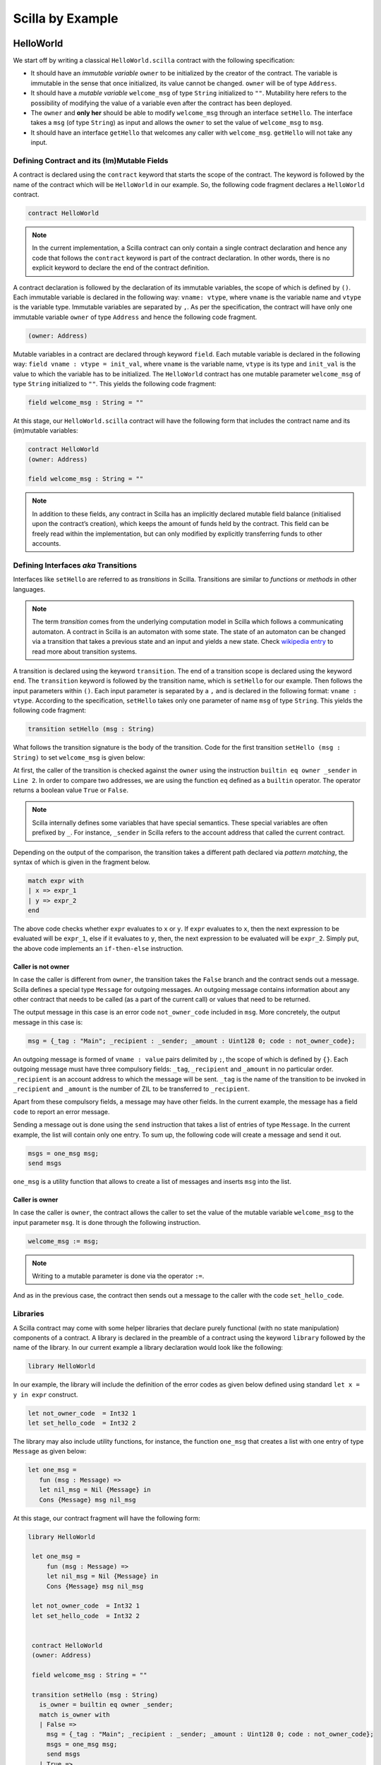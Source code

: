 Scilla by Example
==================


HelloWorld
###################

We start off by writing a classical ``HelloWorld.scilla`` contract with the
following  specification:


+ It should have an `immutable variable` ``owner`` to be initialized by the
  creator of the contract. The variable is immutable in the sense that once
  initialized, its value cannot be changed. ``owner`` will be of type
  ``Address``. 

+ It should have a `mutable variable` ``welcome_msg`` of type ``String``
  initialized to ``""``. Mutability here refers to the possibility of modifying
  the value of a variable even after the contract has been deployed.

+ The ``owner`` and **only her** should be able to modify ``welcome_msg``
  through an interface ``setHello``. The interface takes a ``msg`` (of type
  ``String``) as input and  allows the ``owner`` to set the value of
  ``welcome_msg`` to ``msg``. 

+ It should have an interface ``getHello`` that welcomes any caller with
  ``welcome_msg``. ``getHello`` will not take any input. 


Defining Contract and its (Im)Mutable Fields
**************************************************

A contract is declared using the ``contract`` keyword that starts the scope of
the contract. The keyword is followed by the name of the contract which will be
``HelloWorld`` in our example. So, the following code fragment declares a
``HelloWorld`` contract. 

.. code-block:: ocaml

    contract HelloWorld


.. note::
	In the current implementation, a Scilla contract can only contain a single
	contract declaration and hence any code that follows the ``contract``
	keyword is part of the contract declaration. In other words, there is no
	explicit keyword to declare the end of the contract definition.



A contract declaration is followed by the  declaration of its immutable
variables, the scope of which is defined by ``()``.  Each immutable variable is
declared in the following way: ``vname: vtype``, where ``vname`` is the
variable name and ``vtype`` is the variable type. Immutable variables are
separated by ``,``.  As per the specification, the contract will have only one
immutable variable ``owner`` of type ``Address`` and hence the following code
fragment.  


.. code-block:: ocaml

    (owner: Address)

Mutable variables in a contract are declared through keyword ``field``. Each
mutable variable is declared in the following way: ``field vname : vtype =
init_val``, where ``vname`` is the variable name, ``vtype`` is its type and
``init_val`` is the value to which the variable has to be initialized.  The
``HelloWorld`` contract has one mutable parameter ``welcome_msg`` of type
``String`` initialized to ``""``. This yields the following code fragment:

.. code-block:: ocaml

    field welcome_msg : String = ""


At this stage, our ``HelloWorld.scilla`` contract will have the following form
that includes the contract name and its (im)mutable variables:

.. code-block:: ocaml

    contract HelloWorld
    (owner: Address)

    field welcome_msg : String = ""

    

.. note::
        In addition to these fields, any contract in Scilla has an implicitly
        declared mutable field balance (initialised upon the contract’s
        creation), which keeps the amount of funds held by the contract.  This
        field can be freely read within the implementation, but can only
        modified by explicitly transferring funds to other accounts.



Defining Interfaces `aka` Transitions
***************************************

Interfaces like ``setHello`` are referred to as `transitions` in Scilla.
Transitions are similar to `functions` or `methods` in other languages.  


.. note::
	The term `transition` comes from the underlying computation model in Scilla
	which follows a communicating automaton. A contract in Scilla is an
	automaton with some state. The state of an automaton can be changed via a
	transition that takes a previous state and an input and yields a new state.
	Check `wikipedia entry <https://en.wikipedia.org/wiki/Transition_system>`_
	to read more about transition systems.

A transition is declared using the keyword ``transition``. The end of a
transition scope is declared using the keyword ``end``. The ``transition``
keyword is followed by the transition name, which is ``setHello`` for our
example. Then follows the input parameters within ``()``. Each input parameter
is separated by a ``,`` and is declared in the following format: ``vname :
vtype``.  According to the specification, ``setHello`` takes only one parameter
of name ``msg`` of type ``String``.  This yields the following code fragment:

.. code-block:: ocaml

    transition setHello (msg : String)

What follows the transition signature is the body of the transition. Code for
the first transition ``setHello (msg :  String)`` to set ``welcome_msg`` is
given below: 



.. code-block:: ocaml
    :linenos:

    transition setHello (msg : String)
      is_owner = builtin eq owner _sender;
      match is_owner with
      | False =>
        msg = {_tag : "Main"; _recipient : _sender; _amount : Uint128 0; code : not_owner_code};
        msgs = one_msg msg;
        send msgs
      | True =>
        welcome_msg := msg;
        msg = {_tag : "Main"; _recipient : _sender; _amount : Uint128 0; code : set_hello_code};
        msgs = one_msg msg;
        send msgs
      end
    end

At first, the caller of the transition is checked against the ``owner`` using
the instruction ``builtin eq owner _sender`` in ``Line 2``. In order to compare
two addresses, we are using the function ``eq`` defined as a ``builtin``
operator. The operator returns a boolean value ``True`` or ``False``. 


.. note::

    Scilla internally defines some variables that have special semantics. These
    special variables are often prefixed by ``_``. For instance, ``_sender`` in
    Scilla refers to the account address that called the current contract.

Depending on the output of the comparison, the transition takes a different path
declared via `pattern matching`, the syntax of which is given in the fragment
below. 

.. code-block:: ocaml

	match expr with
	| x => expr_1
	| y => expr_2
        end 

The above code checks whether ``expr`` evaluates to ``x`` or ``y``. If ``expr``
evaluates to ``x``, then the next expression to be evaluated will be
``expr_1``, else if it evaluates to ``y``, then, the next expression to be
evaluated will be ``expr_2``. Simply put, the above code implements an
``if-then-else`` instruction. 
  
Caller is not owner
""""""""""""""""""""""""

In case the caller is different from ``owner``, the transition takes the
``False`` branch and the contract sends out a message. Scilla defines a special
type ``Message`` for outgoing messages. An outgoing message contains
information about any other contract that needs to be called (as a part of the
current call) or values that need to be returned. 

The output message in this case is an error code ``not_owner_code`` included in
``msg``.  More concretely, the output message in this case is:

.. code-block:: ocaml

        msg = {_tag : "Main"; _recipient : _sender; _amount : Uint128 0; code : not_owner_code};


        
An outgoing message is formed of  ``vname : value`` pairs delimited by ``;``,
the scope of which is defined by ``{}``. Each outgoing message must have
three compulsory fields: ``_tag``, ``_recipient`` and ``_amount`` in no
particular order. ``_recipient`` is an account address to which the message
will be sent. ``_tag`` is the name of the transition to be invoked in
``_recipient`` and ``_amount`` is the number of ZIL to be transferred to
``_recipient``. 

Apart from these compulsory fields, a message may have other fields. In the
current example, the message has a field ``code`` to report an error message.


Sending a message out is done using the ``send`` instruction that takes a list
of entries of type ``Message``. In the current example, the list will contain
only one entry.  To sum up, the following code will create a message and send
it out.

.. code-block:: ocaml

        msgs = one_msg msg;
        send msgs

``one_msg`` is a utility function that allows to create a list of messages and
inserts ``msg`` into the list.


Caller is owner
""""""""""""""""""""""""

In case the caller is ``owner``, the contract allows the caller to set the
value of the mutable variable ``welcome_msg`` to the input parameter ``msg``.
It is done through the following instruction. 


.. code-block:: ocaml

	welcome_msg := msg; 


.. note::
 
    Writing to a mutable parameter is done via the operator ``:=``.



And as in the previous case, the contract then sends out a message to the caller
with the code ``set_hello_code``. 


Libraries 
***************

A Scilla contract may come with some helper libraries that declare purely
functional (with no state manipulation) components of a contract. A library is
declared in the preamble of a contract using the keyword ``library`` followed by
the name of the library. In our current example a library declaration would
look like the following:


 
.. code-block:: ocaml

	library HelloWorld

In our example, the library will include the definition of the error codes as
given below defined using standard ``let x = y in expr`` construct. 

.. code-block:: ocaml

	let not_owner_code  = Int32 1
	let set_hello_code  = Int32 2

The library may also include utility functions, for instance, the function
``one_msg`` that creates a list with one entry of type ``Message`` as given
below:

.. code-block:: ocaml

	let one_msg =
  	   fun (msg : Message) =>
           let nil_msg = Nil {Message} in
           Cons {Message} msg nil_msg


At this stage, our contract fragment will have the following form:

.. code-block:: ocaml
	
   library HelloWorld
  
    let one_msg =
        fun (msg : Message) =>
        let nil_msg = Nil {Message} in
        Cons {Message} msg nil_msg

    let not_owner_code  = Int32 1
    let set_hello_code  = Int32 2


    contract HelloWorld
    (owner: Address)

    field welcome_msg : String = ""

    transition setHello (msg : String)
      is_owner = builtin eq owner _sender;
      match is_owner with
      | False =>
        msg = {_tag : "Main"; _recipient : _sender; _amount : Uint128 0; code : not_owner_code};
        msgs = one_msg msg;
        send msgs
      | True =>
        welcome_msg := msg;
        msg = {_tag : "Main"; _recipient : _sender; _amount : Uint128 0; code : set_hello_code};
        msgs = one_msg msg;
        send msgs
      end
    end

Final Touches
*********************

We may now add the second transition ``getHello()`` that allows any caller to be greeted by ``welcome_msg``. The declaration is similar to ``setHello (msg : String)`` accept that ``getHello()`` does not take any parameter. 



.. code-block:: ocaml

    transition getHello ()
        r <- welcome_msg;
        msg = {_tag : Main; _recipient : _sender; _amount : 0; msg : r};
        msgs = one_msg msg;
        send msgs
    end

.. note::
	Reading from a mutable variable is done via the operator ``<-``. In our example, this translates to ``r <- welcome_msg``.

The complete contract that implements the desired specification is given below:

.. code-block:: ocaml

    (* HelloWorld contract *)


    (***************************************************)
    (*               Associated library                *)
    (***************************************************)
    library HelloWorld

    let one_msg = 
      fun (msg : Message) => 
      let nil_msg = Nil {Message} in
      Cons {Message} msg nil_msg

    let not_owner_code  = Int32 1
    let set_hello_code  = Int32 2

    (***************************************************)
    (*             The contract definition             *)
    (***************************************************)

    contract HelloWorld
    (owner: Address)

    field welcome_msg : String = ""

    transition setHello (msg : String)
      is_owner = builtin eq owner _sender;
      match is_owner with
      | False =>
        msg = {_tag : "Main"; _recipient : _sender; _amount : 0; code : not_owner_code};
        msgs = one_msg msg;
        send msgs
      | True =>
        welcome_msg := msg;
        msg = {_tag : "Main"; _recipient : _sender; _amount : 0; code : set_hello_code};
        msgs = one_msg msg;
        send msgs
      end
    end

    transition getHello ()
        r <- welcome_msg;
        msg = {_tag : Main; _recipient : _sender; _amount : 0; msg : r};
        msgs = one_msg msg;
        send msgs
    end



Crowdfunding
###################

In this section, we present a slightly more involved contract that runs a
crowdfunding campaign. In a crowdfunding campaign, a project owner wishes to
raise funds through donations from the community. 

It is  assumed that the owner (``owner``) wishes to run the campaign for a
certain pre-determined period of time (``max_block``). The owner also wishes to
raise a minimum amount of funds (``goal``) without which the project can not be
started. The contract hence has three immutable variables ``owner``,
``max_block`` and ``goal``. 


The campaign is deemed successful if the owner can raise the minimum goal in the
stipulated time. In
case the campaign is unsuccessful, the donations are returned to the project
backers who contributed during the campaign. The contract maintains two mutable
variables: ``backer`` a map between contributor's address and amount
contributed and a boolean flag ``funded`` that indicates whether the owner has already
transferred the funds after the end of the campaign.

The contract contains three transitions: ``Donate ()`` that allows anyone to
contribute to the crowdfunding campaign, ``GetFunds ()`` that allows **only the
owner** to claim the donated amount and transfer it to ``owner`` and
``ClaimBack()`` that allows contributors to claim back their donations in case
the campaign is not successful.

The complete contract is given below:

.. code-block:: ocaml

	(***************************************************)
	(*               Associated library                *)
	(***************************************************)
	library Crowdfunding

	let andb = 
	  fun (b : Bool) =>
	  fun (c : Bool) =>
	    match b with 
	    | False => False
	    | True  =>
	      match c with 
	      | False => False
	      | True  => True
	      end
	    end

	let orb = 
	  fun (b : Bool) => fun (c : Bool) =>
	    match b with 
	    | True  => True
	    | False =>
	      match c with 
	      | False => False
	      | True  => True
	      end
	    end

	let negb = fun (b : Bool) => 
	  match b with
	  | True => False
	  | False => True
	  end

	let one_msg = 
	  fun (msg : Message) => 
	    let nil_msg = Nil {Message} in
	    Cons {Message} msg nil_msg
	    
	let check_update = 
	  fun (bs : Map Address Int) =>
	  fun (_sender : Address) =>
	  fun (_amount : Int) =>
	    let c = builtin contains bs _sender in
	    match c with 
	    | False => 
	      let bs1 = builtin put bs _sender _amount in
	      Some {Map Address Int} bs1 
	    | True  => None {Map Address Int}
	    end

	let blk_leq =
	  fun (blk1 : BNum) =>
	  fun (blk2 : BNum) =>
	    let bc1 = builtin blt blk1 blk2 in 
	    let bc2 = builtin eq blk1 blk2 in 
	    orb bc1 bc2

	let accepted_code = 1
	let missed_deadline_code = 2
	let already_backed_code  = 3
	let not_owner_code  = 4
	let too_early_code  = 5
	let got_funds_code  = 6
	let cannot_get_funds  = 7
	let cannot_reclaim_code = 8
	let reclaimed_code = 9
	  
	(***************************************************)
	(*             The contract definition             *)
	(***************************************************)
	contract Crowdfunding

	(*  Parameters *)
	(owner     : Address,
	 max_block : BNum,
	 goal      : Int)

	(* Mutable fields *)
	field backers : Map Address Int = Emp Address Int
	field funded : Bool = False

	transition Donate ()
	  blk <- & BLOCKNUMBER;
	  in_time = blk_leq blk max_block;
	  match in_time with 
	  | True  => 
	    bs  <- backers;
	    res = check_update bs _sender _amount;
	    match res with
	    | None => 
	      msg  = {_tag : Main; _recipient : _sender; _amount : 0; 
		      code : already_backed_code};
	      msgs = one_msg msg;
	      send msgs
	    | Some bs1 =>
	      backers := bs1; 
	      accept; 
	      msg  = {_tag : Main; _recipient : _sender; _amount : 0; 
		      code : accepted_code};
	      msgs = one_msg msg;
	      send msgs     
	    end  
	  | False => 
	    msg  = {_tag : Main; _recipient : _sender; _amount : 0; 
		    code : missed_dealine_code};
	    msgs = one_msg msg;
	    send msgs
	  end 
	end

	transition GetFunds ()
	  is_owner = builtin eq owner _sender;
	  match is_owner with
	  | False => 
	    msg  = {_tag : Main; _recipient : _sender; _amount : 0; 
		    code : not_owner_code};
	    msgs = one_msg msg;
	    send msgs
	  | True => 
	    blk <- & BLOCKNUMBER;
	    in_time = blk_leq blk max_block;
	    c1 = negb in_time;
	    bal <- balance;
	    c2 = builtin lt bal goal;
	    c3 = negb c2;
	    c4 = andb c1 c3;
	    match c4 with 
	    | False =>  
	      msg  = {_tag : Main; _recipient : _sender; _amount : 0; 
		      code : cannot_get_funds};
	      msgs = one_msg msg;
	      send msgs
	    | True => 
	      tt = True;
	      funded := tt;
	      msg  = {_tag : Main; _recipient : owner; _amount : bal; 
		      code : got_funds_code};
	      msgs = one_msg msg;
	      send msgs
	    end
	  end   
	end

	(* transition ClaimBack *)
	transition ClaimBack ()
	  blk <- & BLOCKNUMBER;
	  after_deadline = builtin blt max_block blk;
	  match after_deadline with
	  | False =>
	    msg  = {_tag : Main; _recipient : _sender; _amount : 0; 
		    
		The complete contract is given below:
		code : too_early_code};
	    msgs = one_msg msg;
	    send msgs
	  | True =>
	    bs <- backers;
	    bal <- balance;
	    (* Goal has not been reached *)
	    f <- funded;
	    c1 = builtin lt bal goal;
	    c2 = builtin contains bs _sender;
	    c3 = negb f;
	    c4 = andb c1 c2;
	    c5 = andb c3 c4;
	    match c5 with
	    | False =>
	      msg  = {_tag : Main; _recipient : _sender; _amount : 0; 
		      code : cannot_reclaim_code};
	      msgs = one_msg msg;
	      send msgs
	    | True =>
	      res = builtin get bs _sender;
	      match res with
	      | None =>
		msg  = {_tag : Main; _recipient : _sender; _amount : 0; 
			code : cannot_reclaim_code};
		msgs = one_msg msg;
		send msgs
	      | Some v =>
		bs1 = builtin remove bs _sender;
		backers := bs1;
		msg  = {_tag : Main; _recipient : _sender; _amount : v; 
			code : reclaimed_code};
		msgs = one_msg msg;
		send msgs
	      end
	    end
	  end  
	end

